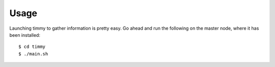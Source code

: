 ============
Usage
============

Launching timmy to gather information is pretty easy.
Go ahead and run the following on the master node, where it has been installed::

   $ cd timmy
   $ ./main.sh
